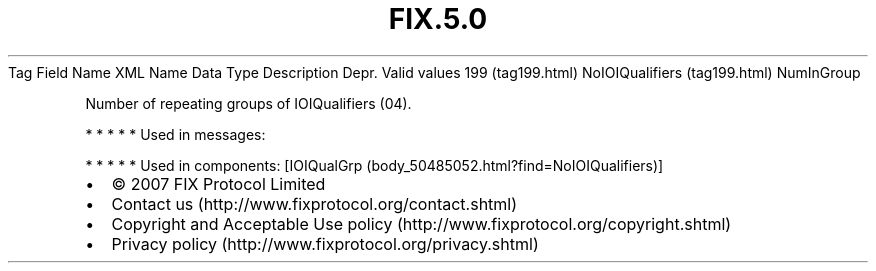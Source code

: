 .TH FIX.5.0 "" "" "Tag #199"
Tag
Field Name
XML Name
Data Type
Description
Depr.
Valid values
199 (tag199.html)
NoIOIQualifiers (tag199.html)
NumInGroup
.PP
Number of repeating groups of IOIQualifiers (04).
.PP
   *   *   *   *   *
Used in messages:
.PP
   *   *   *   *   *
Used in components:
[IOIQualGrp (body_50485052.html?find=NoIOIQualifiers)]

.PD 0
.P
.PD

.PP
.PP
.IP \[bu] 2
© 2007 FIX Protocol Limited
.IP \[bu] 2
Contact us (http://www.fixprotocol.org/contact.shtml)
.IP \[bu] 2
Copyright and Acceptable Use policy (http://www.fixprotocol.org/copyright.shtml)
.IP \[bu] 2
Privacy policy (http://www.fixprotocol.org/privacy.shtml)
